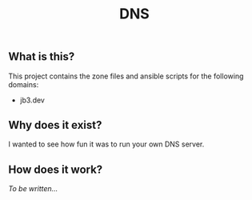 #+TITLE: DNS

** What is this?

This project contains the zone files and ansible scripts for the following domains:
- jb3.dev

** Why does it exist?

I wanted to see how fun it was to run your own DNS server.

** How does it work?

/To be written.../

